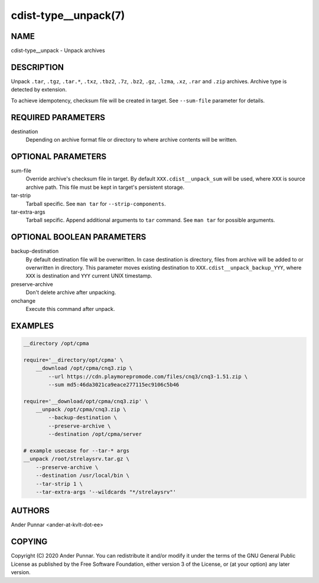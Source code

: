 cdist-type__unpack(7)
=====================

NAME
----
cdist-type__unpack - Unpack archives


DESCRIPTION
-----------
Unpack ``.tar``, ``.tgz``, ``.tar.*``, ``.txz``, ``.tbz2``, ``.7z``,
``.bz2``, ``.gz``, ``.lzma``, ``.xz``, ``.rar`` and ``.zip`` archives.
Archive type is detected by extension.

To achieve idempotency, checksum file will be created in target. See
``--sum-file`` parameter for details.


REQUIRED PARAMETERS
-------------------
destination
   Depending on archive format file or directory to where archive
   contents will be written.


OPTIONAL PARAMETERS
-------------------
sum-file
    Override archive's checksum file in target. By default
    ``XXX.cdist__unpack_sum`` will be used, where ``XXX`` is source
    archive path. This file must be kept in target's persistent storage.

tar-strip
    Tarball specific. See ``man tar`` for ``--strip-components``.

tar-extra-args
    Tarball sepcific. Append additional arguments to ``tar`` command.
    See ``man tar`` for possible arguments.


OPTIONAL BOOLEAN PARAMETERS
---------------------------
backup-destination
    By default destination file will be overwritten. In case destination
    is directory, files from archive will be added to or overwritten in
    directory. This parameter moves existing destination to
    ``XXX.cdist__unpack_backup_YYY``, where ``XXX`` is destination and
    ``YYY`` current UNIX timestamp.

preserve-archive
    Don't delete archive after unpacking.

onchange
    Execute this command after unpack.


EXAMPLES
--------

.. code-block:: sh

    __directory /opt/cpma

    require='__directory/opt/cpma' \
        __download /opt/cpma/cnq3.zip \
            --url https://cdn.playmorepromode.com/files/cnq3/cnq3-1.51.zip \
            --sum md5:46da3021ca9eace277115ec9106c5b46

    require='__download/opt/cpma/cnq3.zip' \
        __unpack /opt/cpma/cnq3.zip \
            --backup-destination \
            --preserve-archive \
            --destination /opt/cpma/server

    # example usecase for --tar-* args
    __unpack /root/strelaysrv.tar.gz \
        --preserve-archive \
        --destination /usr/local/bin \
        --tar-strip 1 \
        --tar-extra-args '--wildcards "*/strelaysrv"'


AUTHORS
-------
Ander Punnar <ander-at-kvlt-dot-ee>


COPYING
-------
Copyright \(C) 2020 Ander Punnar. You can redistribute it
and/or modify it under the terms of the GNU General Public License as
published by the Free Software Foundation, either version 3 of the
License, or (at your option) any later version.
